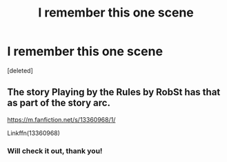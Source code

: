 #+TITLE: I remember this one scene

* I remember this one scene
:PROPERTIES:
:Score: 0
:DateUnix: 1610049358.0
:DateShort: 2021-Jan-07
:FlairText: What's That Fic?
:END:
[deleted]


** The story Playing by the Rules by RobSt has that as part of the story arc.

[[https://m.fanfiction.net/s/13360968/1/]]

Linkffn(13360968)
:PROPERTIES:
:Author: reddog44mag
:Score: 1
:DateUnix: 1610055467.0
:DateShort: 2021-Jan-08
:END:

*** Will check it out, thank you!
:PROPERTIES:
:Author: MidiReader
:Score: 1
:DateUnix: 1610057922.0
:DateShort: 2021-Jan-08
:END:
